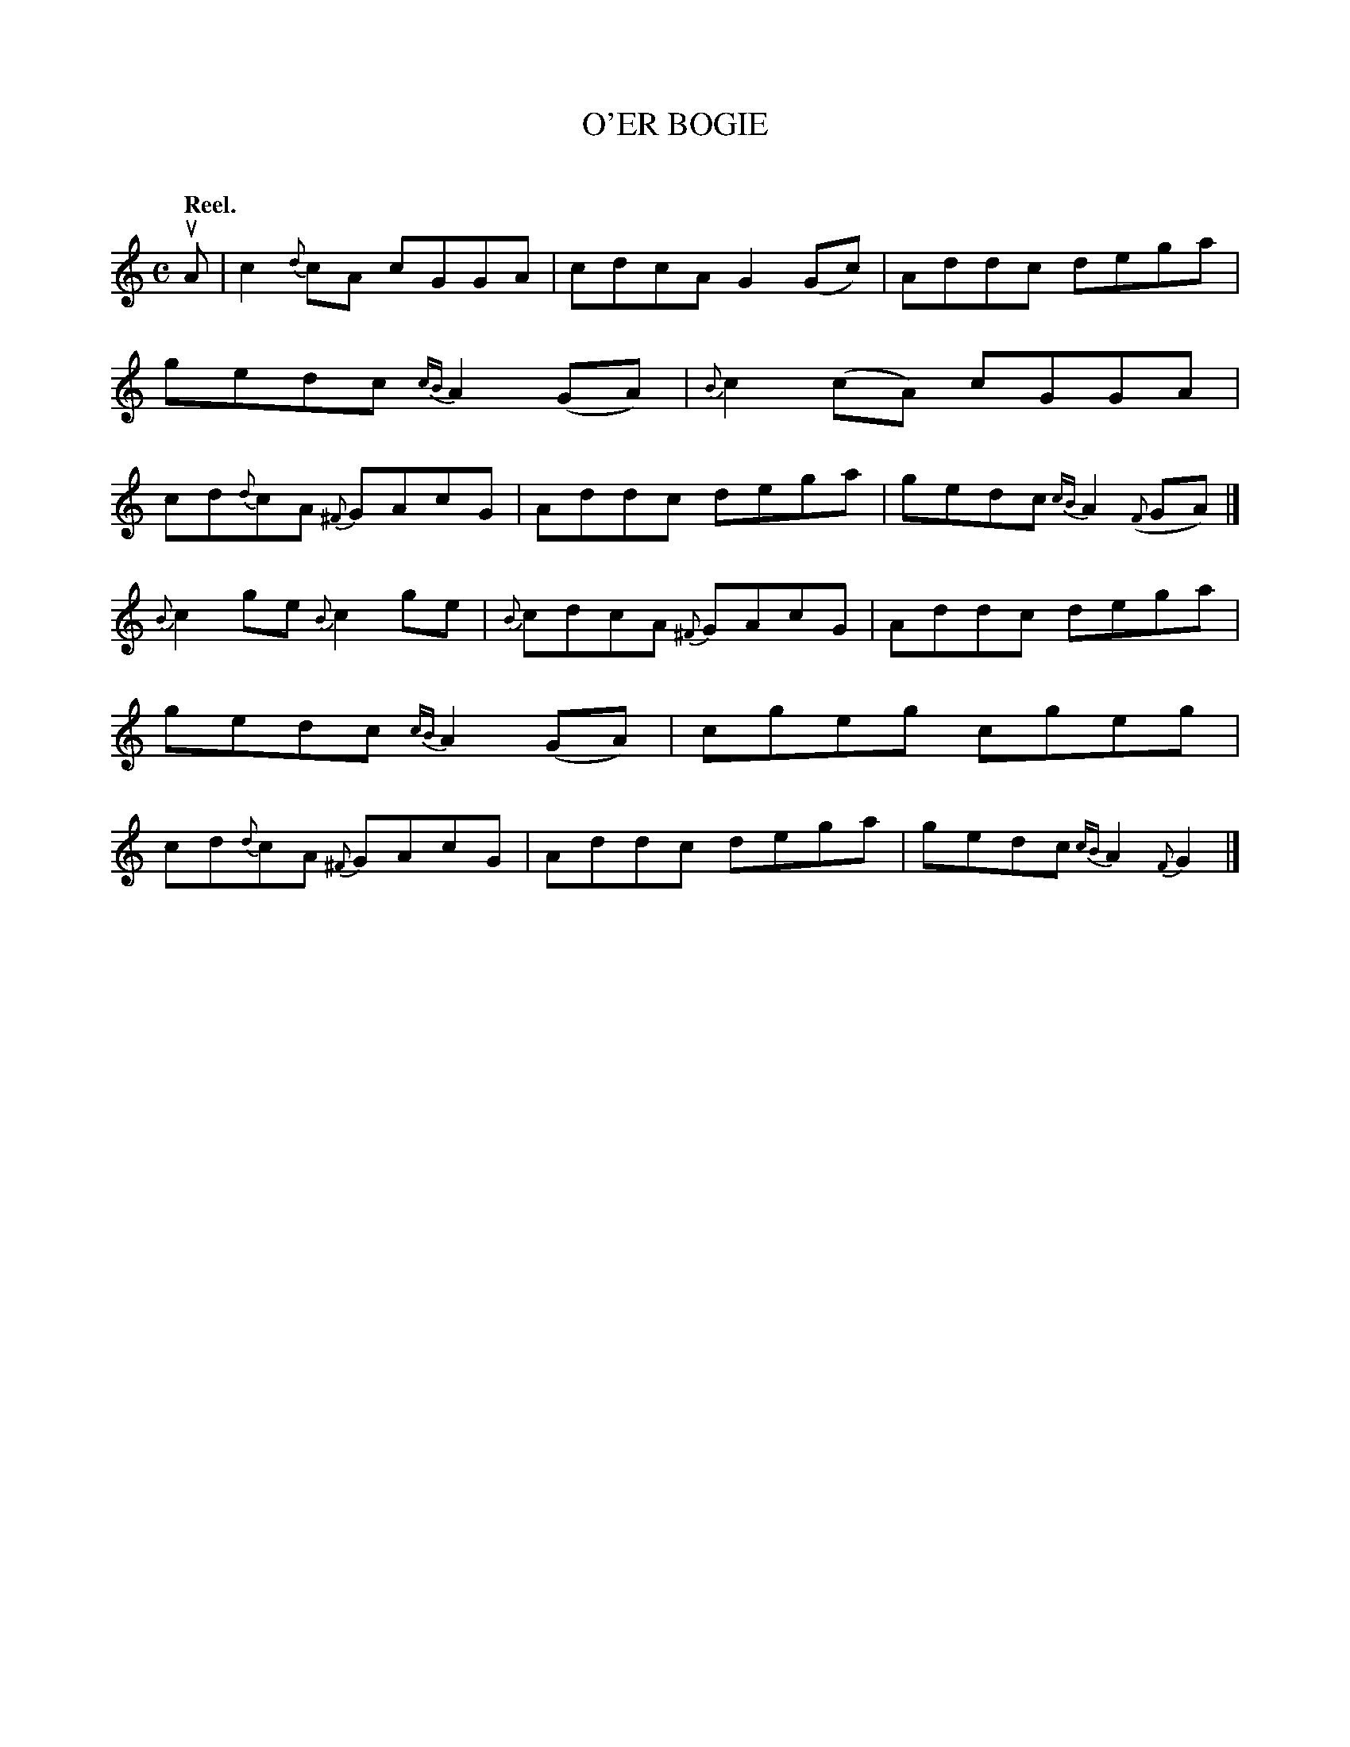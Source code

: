 X: 2083
T: O'ER BOGIE
C:
Q: "Reel."
R: Reel.
%R: reel
B: James Kerr "Merry Melodies" v.2 p.11 #83
Z: 2016 John Chambers <jc:trillian.mit.edu>
M: C
L: 1/8
N: Last note is too long; not fixed.
%%slurgraces yes
%%graceslurs yes
K: C
uA |\
c2{d}cA cGGA | cdcA G2(Gc) |\
Addc dega | gedc {cB}A2(GA) |\
{B}c2(cA) cGGA | cd{d}cA {^F}GAcG |\
Addc dega | gedc {cB}A2({F}GA) |]
{B}c2ge {B}c2ge | {B}cdcA {^F}GAcG |\
Addc dega | gedc {cB}A2(GA) |\
cgeg cgeg | cd{d}cA {^F}GAcG |\
Addc dega | gedc {cB}A2{F}G2 |]
